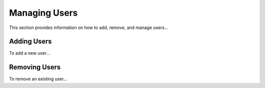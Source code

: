 =============
Managing Users
=============
This section provides information on how to add, remove, and manage users...

Adding Users
------------
To add a new user...

Removing Users
--------------
To remove an existing user...
